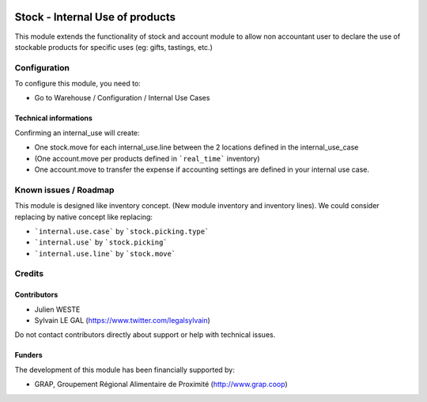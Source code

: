 .. image:: https://img.shields.io/badge/license-AGPL--3-blue.png
   :target: https://www.gnu.org/licenses/agpl
   :alt: License: AGPL-3

================================
Stock - Internal Use of products
================================

This module extends the functionality of stock and account module
to allow non accountant user to declare the use of stockable products for
specific uses (eg: gifts, tastings, etc.)

.. figure:: stock_internal_use_of_products/static/description/internal_use_form.png
   :width: 800 px


Configuration
=============

To configure this module, you need to:

* Go to Warehouse / Configuration / Internal Use Cases

.. figure:: stock_internal_use_of_products/static/description/internal_use_case_form.png
   :width: 800 px


Technical informations
----------------------

Confirming an internal_use will create:

* One stock.move for each internal_use.line between the 2 locations
  defined in the internal_use_case
* (One account.move per products defined in ```real_time``` inventory)
* One account.move to transfer the expense if accounting settings are
  defined in your internal use case.

Known issues / Roadmap
======================

This module is designed like inventory concept. (New module inventory and
inventory lines). We could consider replacing by native concept like replacing:

* ```internal.use.case``` by ```stock.picking.type```
* ```internal.use``` by ```stock.picking```
* ```internal.use.line``` by ```stock.move```

Credits
=======

Contributors
------------

* Julien WESTE
* Sylvain LE GAL (https://www.twitter.com/legalsylvain)

Do not contact contributors directly about support or help with technical issues.

Funders
-------

The development of this module has been financially supported by:

* GRAP, Groupement Régional Alimentaire de Proximité (http://www.grap.coop)
